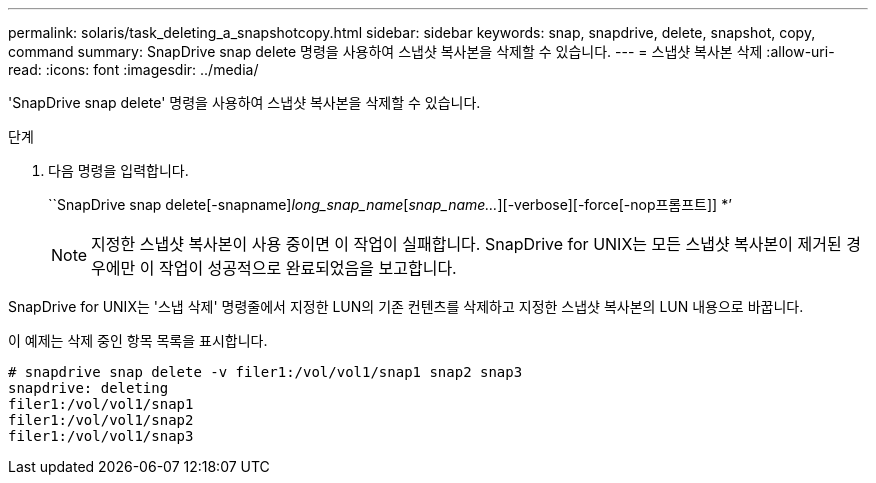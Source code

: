 ---
permalink: solaris/task_deleting_a_snapshotcopy.html 
sidebar: sidebar 
keywords: snap, snapdrive, delete, snapshot, copy, command 
summary: SnapDrive snap delete 명령을 사용하여 스냅샷 복사본을 삭제할 수 있습니다. 
---
= 스냅샷 복사본 삭제
:allow-uri-read: 
:icons: font
:imagesdir: ../media/


[role="lead"]
'SnapDrive snap delete' 명령을 사용하여 스냅샷 복사본을 삭제할 수 있습니다.

.단계
. 다음 명령을 입력합니다.
+
``SnapDrive snap delete[-snapname]_long_snap_name_[_snap_name..._][-verbose][-force[-nop프롬프트]] *’

+

NOTE: 지정한 스냅샷 복사본이 사용 중이면 이 작업이 실패합니다. SnapDrive for UNIX는 모든 스냅샷 복사본이 제거된 경우에만 이 작업이 성공적으로 완료되었음을 보고합니다.



SnapDrive for UNIX는 '스냅 삭제' 명령줄에서 지정한 LUN의 기존 컨텐츠를 삭제하고 지정한 스냅샷 복사본의 LUN 내용으로 바꿉니다.

이 예제는 삭제 중인 항목 목록을 표시합니다.

[listing]
----
# snapdrive snap delete -v filer1:/vol/vol1/snap1 snap2 snap3
snapdrive: deleting
filer1:/vol/vol1/snap1
filer1:/vol/vol1/snap2
filer1:/vol/vol1/snap3
----